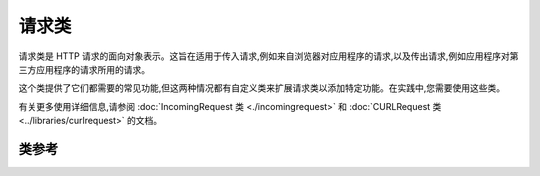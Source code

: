 #############
请求类
#############

请求类是 HTTP 请求的面向对象表示。这旨在适用于传入请求,例如来自浏览器对应用程序的请求,以及传出请求,例如应用程序对第三方应用程序的请求所用的请求。

这个类提供了它们都需要的常见功能,但这两种情况都有自定义类来扩展请求类以添加特定功能。在实践中,您需要使用这些类。

有关更多使用详细信息,请参阅 :doc:`IncomingRequest 类 <./incomingrequest>` 和 :doc:`CURLRequest 类 <../libraries/curlrequest>` 的文档。

***************
类参考
***************

.. php:namespace:: CodeIgniter\HTTP

.. php:class:: Request

    .. php:method:: getIPAddress()

        :returns: 如果可以检测到,则为用户的 IP 地址。如果 IP 地址不是有效的 IP 地址,则返回 ``0.0.0.0``。
        :rtype:   string

        返回当前用户的 IP 地址。如果 IP 地址无效,该方法将返回 ``0.0.0.0``:

        .. literalinclude:: request/001.php

        .. important:: 该方法会考虑 ``Config\App::$proxyIPs`` 设置,并将 HTTP 头中报告的允许 IP 地址的客户端 IP 地址返回。

    .. php:method:: isValidIP($ip[, $which = ''])

        .. deprecated:: 4.0.5
           请改用 :doc:`../libraries/validation`。

        .. important:: 此方法已弃用。它将在未来版本中删除。

        :param    string $ip: IP 地址
        :param    string $which: IP 协议(``ipv4`` 或 ``ipv6``)
        :returns: 如果地址有效则为 true,如果无效则为 false
        :rtype:   bool

        将 IP 地址作为输入,并根据它是否有效返回 true 或 false(布尔值)。

        .. note:: 上面的 ``$request->getIPAddress()`` 方法会自动验证 IP 地址。

            .. literalinclude:: request/002.php

        可选的第二个字符串参数为“ipv4”或“ipv6”来指定 IP 格式。默认检查这两种格式。

    .. php:method:: getMethod([$upper = false])

        .. important:: ``$upper`` 参数的使用已被弃用。它将在未来版本中删除。

        :param bool $upper: 是否以大写或小写返回请求方法名称
        :returns: HTTP 请求方法
        :rtype: string

        返回 ``$_SERVER['REQUEST_METHOD']``,可选择设置为大写或小写。

        .. literalinclude:: request/003.php

    .. php:method:: setMethod($method)

        .. deprecated:: 4.0.5
           请改用 :php:meth:`CodeIgniter\\HTTP\\Request::withMethod()`。

        :param string $method: 设置请求方法。在伪造请求时使用。
        :returns: 这个请求
        :rtype: Request

    .. php:method:: withMethod($method)

        .. versionadded:: 4.0.5

        :param string $method: 设置请求方法。
        :returns: 新的请求实例
        :rtype: Request

    .. php:method:: getServer([$index = null[, $filter = null[, $flags = null]]])

        :param    mixed     $index: 值名称
        :param    int       $filter: 要应用的过滤类型。过滤器列表可在 `PHP 手册 <https://www.php.net/manual/en/filter.filters.php>`__ 中找到。
        :param    int|array $flags: 要应用的标志。标志列表可在 `PHP 手册 <https://www.php.net/manual/en/filter.filters.flags.php>`__ 中找到。
        :returns: 如果找到,则返回 ``$_SERVER`` 项目的值,如果没有找到,则为 null
        :rtype:   mixed

        此方法与 :doc:`IncomingRequest 类 <./incomingrequest>` 中的 ``getPost()``、``getGet()`` 和 ``getCookie()`` 方法相同,只是它获取服务器数据(``$_SERVER``):

        .. literalinclude:: request/004.php

        要返回多个 ``$_SERVER`` 值的数组,请传递所有所需键的数组。

        .. literalinclude:: request/005.php

    .. php:method:: getEnv([$index = null[, $filter = null[, $flags = null]]])

        :param    mixed     $index: 值名称
        :param    int       $filter: 要应用的过滤类型。过滤器列表可在 `PHP 手册 <https://www.php.net/manual/en/filter.filters.php>`__ 中找到。
        :param    int|array $flags: 要应用的标志。标志列表可在 `PHP 手册 <https://www.php.net/manual/en/filter.filters.flags.php>`__ 中找到。
        :returns: 如果找到,则返回 ``$_ENV`` 项目的值,如果没有找到,则为 null
        :rtype:   mixed

        此方法与 :doc:`IncomingRequest 类 <./incomingrequest>` 中的 ``getPost()``、``getGet()`` 和 ``getCookie()`` 方法相同,只是它获取环境数据(``$_ENV``):

        .. literalinclude:: request/006.php

        要返回多个 ``$_ENV`` 值的数组,请传递所有所需键的数组。

        .. literalinclude:: request/007.php

    .. php:method:: setGlobal($method, $value)

        :param    string $method: 方法名称
        :param    mixed  $value:  要添加的数据
        :returns: 这个请求
        :rtype:   Request

        允许手动设置 PHP 全局变量的值,如 ``$_GET``、``$_POST`` 等。

    .. php:method:: fetchGlobal($method [, $index = null[, $filter = null[, $flags = null]]])

        :param    string    $method: 输入过滤常量
        :param    mixed     $index: 值名称
        :param    int       $filter: 要应用的过滤类型。过滤器列表可在 `PHP 手册 <https://www.php.net/manual/en/filter.filters.php>`__ 中找到。
        :param    int|array $flags: 要应用的标志。标志列表可在 `PHP 手册 <https://www.php.net/manual/en/filter.filters.flags.php>`__ 中找到。
        :rtype:   mixed

        从 cookie、get、post 等全局变量中获取一个或多个项目。可以通过传递过滤器在检索时可选地过滤输入。
